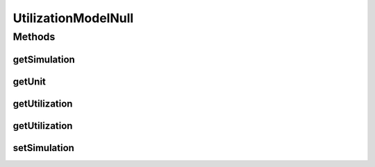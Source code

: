 .. java:import:: org.cloudbus.cloudsim.cloudlets Cloudlet

.. java:import:: org.cloudbus.cloudsim.core Simulation

UtilizationModelNull
====================

.. java:package:: org.cloudbus.cloudsim.utilizationmodels
   :noindex:

.. java:type:: final class UtilizationModelNull implements UtilizationModel

   A class that implements the Null Object Design Pattern for \ :java:ref:`UtilizationModel`\  class. A \ :java:ref:`Cloudlet`\  using such a utilization model for one of its resources will not consume any amount of that resource ever.

   :author: Manoel Campos da Silva Filho

   **See also:** :java:ref:`UtilizationModel.NULL`

Methods
-------
getSimulation
^^^^^^^^^^^^^

.. java:method:: @Override public Simulation getSimulation()
   :outertype: UtilizationModelNull

getUnit
^^^^^^^

.. java:method:: @Override public Unit getUnit()
   :outertype: UtilizationModelNull

getUtilization
^^^^^^^^^^^^^^

.. java:method:: @Override public double getUtilization(double time)
   :outertype: UtilizationModelNull

getUtilization
^^^^^^^^^^^^^^

.. java:method:: @Override public double getUtilization()
   :outertype: UtilizationModelNull

setSimulation
^^^^^^^^^^^^^

.. java:method:: @Override public UtilizationModel setSimulation(Simulation simulation)
   :outertype: UtilizationModelNull


